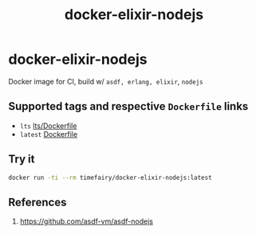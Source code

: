 #+TITLE:       docker-elixir-nodejs
#+DESCRIPTION: Docker image build w/ asdf-vm
#+KEYWORDS:    asdf, nodejs
#+Repository:  https://github.com/luckynum7/docker-elixir-nodejs
#+OPTIONS:     toc:nil ^:{}

* docker-elixir-nodejs

Docker image for CI, build w/ ~asdf, erlang, elixir~, ~nodejs~

** Supported tags and respective ~Dockerfile~ links

   - ~lts~ [[https://github.com/luckynum7/docker-elixir-nodejs/blob/master/lts/Dockerfile][lts/Dockerfile]]
   - ~latest~ [[https://github.com/luckynum7/docker-elixir-nodejs/blob/master/Dockerfile][Dockerfile]]

** Try it

#+BEGIN_SRC bash
docker run -ti --rm timefairy/docker-elixir-nodejs:latest
#+END_SRC

** References

   1. [[https://github.com/asdf-vm/asdf-nodejs]]
